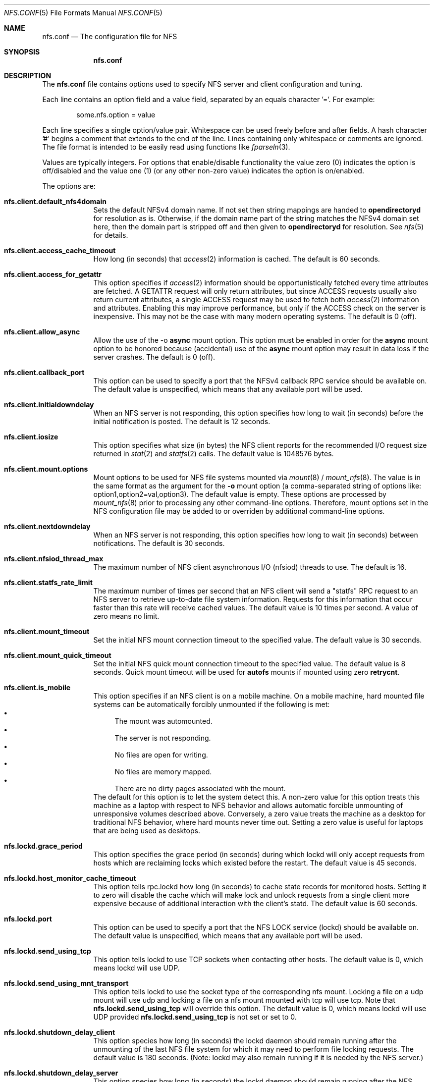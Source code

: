 .\"
.\" Copyright (c) 2006-2017 Apple Inc.  All rights reserved.
.\"
.\" @APPLE_LICENSE_HEADER_START@
.\" 
.\" This file contains Original Code and/or Modifications of Original Code
.\" as defined in and that are subject to the Apple Public Source License
.\" Version 2.0 (the 'License'). You may not use this file except in
.\" compliance with the License. Please obtain a copy of the License at
.\" http://www.opensource.apple.com/apsl/ and read it before using this
.\" file.
.\" 
.\" The Original Code and all software distributed under the License are
.\" distributed on an 'AS IS' basis, WITHOUT WARRANTY OF ANY KIND, EITHER
.\" EXPRESS OR IMPLIED, AND APPLE HEREBY DISCLAIMS ALL SUCH WARRANTIES,
.\" INCLUDING WITHOUT LIMITATION, ANY WARRANTIES OF MERCHANTABILITY,
.\" FITNESS FOR A PARTICULAR PURPOSE, QUIET ENJOYMENT OR NON-INFRINGEMENT.
.\" Please see the License for the specific language governing rights and
.\" limitations under the License.
.\" 
.\" @APPLE_LICENSE_HEADER_END@
.\"
.Dd July 21, 2009
.Dt NFS.CONF 5 
.Os
.Sh NAME
.Nm nfs.conf
.Nd The configuration file for
.Tn NFS
.Sh SYNOPSIS
.Nm
.Sh DESCRIPTION
The
.Nm
file contains options used to specify
.Tn NFS
server and client configuration and tuning.
.Pp
Each line contains an option field and a value field, separated by
an equals character '='.  For example:
.Bd -literal -offset indent
some.nfs.option = value
.Ed
.Pp
Each line specifies a single option/value pair.
Whitespace can be used freely before and after fields.
A hash character '#' begins a comment that extends to the end of the line.
Lines containing only whitespace or comments are ignored.
The file format is intended to be easily read using functions like
.Xr fparseln 3 .
.Pp	
Values are typically integers.  For options that enable/disable
functionality the value zero (0) indicates the option is off/disabled
and the value one (1) (or any other non-zero value) indicates the
option is on/enabled.
.Pp	
The options are:
.Bl -tag -width -indent
.It Cm nfs.client.default_nfs4domain
Sets the default
.Tn NFSv4
domain name. If not set then string mappings are handed to
.Cm opendirectoryd
for resolution as is. Otherwise, if the domain name part of the string matches the
.Tn NFSv4
domain set here, then the domain part is stripped off and then
given to
.Cm opendirectoryd
for resolution.
See
.Xr nfs 5
for details.
.It Cm nfs.client.access_cache_timeout
How long (in seconds) that
.Xr access 2
information is cached.  The default is 60 seconds.
.It Cm nfs.client.access_for_getattr
This option specifies if
.Xr access 2
information should be opportunistically fetched every time attributes
are fetched.  A GETATTR request will only return attributes, but since
ACCESS requests usually also return current attributes, a single ACCESS
request may be used to fetch both
.Xr access 2
information and attributes.  Enabling this may improve performance,
but only if the ACCESS check on the server is inexpensive.  This may
not be the case with many modern operating systems.  The default is 0 (off).
.It Cm nfs.client.allow_async
Allow the use of the -o
.Cm async
mount option.
This option must be enabled in order for the
.Cm async
mount option to be honored because (accidental) use of the
.Cm async
mount option may result in data loss if the server crashes.
The default is 0 (off).
.It Cm nfs.client.callback_port
This option can be used to specify a port that the NFSv4 callback
RPC service should be available on.  The default value is unspecified,
which means that any available port will be used.
.It Cm nfs.client.initialdowndelay
When an NFS server is not responding, this option specifies how long
to wait (in seconds) before the initial notification is posted.  The default
is 12 seconds.
.It Cm nfs.client.iosize
This option specifies what size (in bytes) the NFS client reports for
the recommended I/O request size returned in
.Xr stat 2
and
.Xr statfs 2
calls.  The default value is 1048576 bytes.
.It Cm nfs.client.mount.options
Mount options to be used for NFS file systems mounted via
.Xr mount 8
/
.Xr mount_nfs 8 .
The value is in the same format as the argument for the
.Fl o
mount option (a comma-separated string of options like:
option1,option2=val,option3).  The default value is empty.  These
options are processed by
.Xr mount_nfs 8
prior to processing any other command-line options.  Therefore, mount
options set in the NFS configuration file may be added to or overriden
by additional command-line options.
.It Cm nfs.client.nextdowndelay
When an NFS server is not responding, this option specifies how long
to wait (in seconds) between notifications.  The default is 30 seconds.
.It Cm nfs.client.nfsiod_thread_max
The maximum number of NFS client asynchronous I/O (nfsiod) threads to
use.  The default is 16.
.It Cm nfs.client.statfs_rate_limit
The maximum number of times per second that an NFS client will send a
"statfs" RPC request to an NFS server to retrieve up-to-date file
system information.  Requests for this information that occur faster
than this rate will receive cached values.  The default value is 10
times per second.  A value of zero means no limit.
.It Cm nfs.client.mount_timeout
Set the initial NFS mount connection timeout to the specified value.  The default value is 30 seconds.
.It Cm nfs.client.mount_quick_timeout
Set the initial NFS quick mount connection timeout to the specified value.  The default value is 8 seconds. Quick mount timeout will be used for
.Cm autofs
mounts if mounted using zero
.Cm retrycnt .
.It Cm nfs.client.is_mobile
This option specifies if an NFS client is on a mobile machine. On a mobile machine, hard mounted file systems can be automatically forcibly unmounted if the following is met:
.Bl -bullet -compact
.It
The mount was automounted. 
.It
The server is not responding.
.It
No files are open for writing.
.It
No files are memory mapped.
.It
There are no dirty pages associated with the mount.
.El
The default for this option is to let the system detect this. A non-zero value for this option treats this machine as a laptop with respect to NFS behavior and allows automatic forcible unmounting of unresponsive volumes described above. Conversely, a zero value treats the machine as a desktop for traditional NFS behavior, where hard mounts never time out. Setting a zero value is useful for laptops that are being used as desktops.
.It Cm nfs.lockd.grace_period
This option specifies the grace period (in seconds) during which lockd
will only accept requests from hosts which are reclaiming locks which
existed before the restart.  The default value is 45 seconds.
.It Cm nfs.lockd.host_monitor_cache_timeout
This option tells rpc.lockd how long (in seconds) to cache state records
for monitored hosts.  Setting it to zero will disable the cache which
will make lock and unlock requests from a single client more expensive
because of additional interaction with the client's statd.  The default
value is 60 seconds.
.It Cm nfs.lockd.port
This option can be used to specify a port that the NFS LOCK service
(lockd) should be available on.  The default value is unspecified,
which means that any available port will be used.
.It Cm nfs.lockd.send_using_tcp
This option tells lockd to use TCP sockets when contacting other
hosts.  The default value is 0, which means lockd will use UDP.
.It Cm nfs.lockd.send_using_mnt_transport
This option tells lockd to use the socket type of the corresponding
nfs mount. Locking a file on a udp mount will use udp and locking
a file on a nfs mount mounted with tcp will use tcp. Note that
\fBnfs.lockd.send_using_tcp\fP will override this option. The default
value is 0, which means lockd will use UDP provided \fBnfs.lockd.send_using_tcp\fP
is not set or set to 0.
.It Cm nfs.lockd.shutdown_delay_client
This option species how long (in seconds) the lockd daemon should
remain running after the unmounting of the last NFS file system for
which it may need to perform file locking requests.  The default value
is 180 seconds.  (Note: lockd may also remain running if it is needed
by the NFS server.)
.It Cm nfs.lockd.shutdown_delay_server
This option species how long (in seconds) the lockd daemon should
remain running after the NFS server daemon,
.Xr nfsd 8 ,
is stopped.  The default value is 180 seconds.  (Note: lockd may also
remain running if it is needed by any NFS file system mounts.)
.It Cm nfs.lockd.tcp
This option specifies whether the LOCK server should support connections
using TCP.  The default value is 1 (enabled).
.It Cm nfs.lockd.udp
This option specifies whether the LOCK server should support connections
using UDP.  The default value is 1 (enabled).
.It Cm nfs.lockd.verbose
This option controls how much logging lockd performs.  It currently
maps directly to the
.Xr rpc.lockd 8
.Fl d Ar debug_level
option.  The default value is 0.
.It Cm nfs.server.async
This option specifies that the NFS server should report unstable writes
as stable writes.  The default is 0 (off).  While enabling this option
can improve write performance, it will also put data integrity at risk
because the NFS client will be told that data is on stable storage
before it actually is.  The data may be lost if the NFS server crashes.
.It Cm nfs.server.bonjour
This option controls whether the NFS service is advertised via Bonjour.
The default value is 1 (on).
.It Cm nfs.server.bonjour.local_domain_only
This option controls whether the NFS service's Bonjour advertisement is
restricted to the local domain only.
The default value is 0 (off).
.It Cm nfs.server.export_hash_size
This option specifies the size of the NFS server export hash table.  The
default value is 64.
.It Cm nfs.server.fsevents
This option controls whether the NFS server will generate fsevents for
operations performed on an exported file system.  The default value
is 1 (enabled).
.It Cm nfs.server.mount.port
This option can be used to specify a port that the MOUNT service
(mountd) should be available on.  The default value is unspecified,
which means that any available port will be used.
.It Cm nfs.server.mount.regular_files
This option controls whether MOUNT requests for non-directory objects
will be allowed.  The default value is 0 (off).
.It Cm nfs.server.mount.require_resv_port
This option controls whether MOUNT requests are required to originate
from a reserved port (port < 1024).  The default value is 1 (yes).
Many NFS server implementations require this because of the false
belief that this requirement increases security.
.It Cm nfs.server.nfsd_threads
This option controls how many NFS server (nfsd) threads are made
available to service NFS requests.  The default value is 8.
.It Cm nfs.server.port
This option can be used to specify a port that the NFS service (nfsd)
should be available on.  The default value is 2049.
.It Cm nfs.server.materialize_dataless_files
This option specifies whether the NFS server should support materialization of non-local files (dataless).
dataless is a state supported by APFS in which a file or directory is a placeholder. Its children (for a directory) or content (for a file) will be fetched when the user tries to read it.
The default is 0 (off).
.It Cm nfs.server.reqcache_size
This option specifies the size of the NFS server request cache.  The
default value is 64.
.It Cm nfs.server.request_queue_length
This option specifies the maximum number of NFS requests that the NFS
server can queue up internally on the NFS server's UDP socket.  The
default value is 128.  Note: using a large value risks getting all the
mbufs in the system placed on that queue which can cause all networking
to hang.
.It Cm nfs.server.require_resv_port
This option controls whether NFS requests are required to originate
from a reserved port (port < 1024).  The default value is 0 (no).  Many
NFS server implementations require this because of the false belief
that this requirement increases security.
.It Cm nfs.server.rquota.port
This option can be used to specify a port that the RQUOTA service
(rquotad) should be available on.  The default value is unspecified,
which means that any available port will be used.
.It Cm nfs.server.rquota.tcp
This option specifies whether the RQUOTA server should support connections
using TCP.  The default value is 1 (enabled).
.It Cm nfs.server.rquota.udp
This option specifies whether the RQUOTA server should support connections
using UDP.  The default value is 1 (enabled).
.It Cm nfs.server.tcp
This option specifies whether the NFS server should support connections
using TCP.  The default value is 1 (enabled).
.It Cm nfs.server.udp
This option specifies whether the NFS server should support connections
using UDP.  The default value is 1 (enabled).
.It Cm nfs.server.user_stats
This option controls whether the NFS server maintains active user
statistics.  The default value is 1 (enabled).
.It Cm nfs.server.verbose
This option controls how much logging nfsd performs.  The default value
is 0 - where only messages up to priority LOG_WARNING are logged.
Setting the verbose level to 1 will add LOG_NOTICE messages which
includes logging failed mount attempts.  A verbose level of 2 will
increase the log level to LOG_INFO which includes logging successful
mount attempts.  A log level of 3 or more will add LOG_DEBUG messages
and cause increasing amounts of debug information to be logged.  nfsd's
verbose level can also be adjusted temporarily using the command:
.Cm nfsd verbose .
Note: the
.Xr syslog 8
configuration may need to be adjusted in order to see the increased
verbosity.
.It Cm nfs.server.wg_delay
This option controls how long (in microseconds) NFSv2 writes will be
gathered up before being processed.  The default value is 1000.  Setting
this option to 0 will disable write gathering for NFSv2.
.It Cm nfs.server.wg_delay_v3
This option controls how long (in microseconds) NFSv3 writes will be
gathered up before being processed.  The default value is 0 (disabled).
NFSv3's support of unstable writes effectively eliminates the need for
doing write gathering to increase performance.
.It Cm nfs.statd.port
This option can be used to specify a port that the STATUS service
(statd) should be available on.  The default value is unspecified,
which means that any available port will be used.
.It Cm nfs.statd.send_using_tcp
This option tells statd to use TCP sockets when contacting other
hosts.  The default value is 0, which means statd will use UDP.
.It Cm nfs.statd.simu_crash_allowed
This option controls whether statd allows SM_SIMU_CRASH requests.  The
default value is 0 (not allowed).
.It Cm nfs.statd.tcp
This option specifies whether the STATUS server should support connections
using TCP.  The default value is 1 (enabled).
.It Cm nfs.statd.udp
This option specifies whether the STATUS server should support connections
using UDP.  The default value is 1 (enabled).
.It Cm nfs.statd.verbose
This option controls how much logging statd performs.  The default value is 0.
.El
.Sh FILES
.Bl -tag -width "/etc/nfs.conf" -compact
.It Pa /etc/nfs.conf
The
.Tn NFS
configuration file.
.El
.Sh SEE ALSO
.Xr nfs 5 ,
.Xr nfsd 8 ,
.Xr rpc.lockd 8 ,
.Xr rpc.rquotad 8 ,
.Xr rpc.statd 8 ,
.Xr mount_nfs 8 ,
.Xr opendirectoryd 8
.\" .Sh BUGS              \" Document known, unremedied bugs
.\" .Sh HISTORY           \" Document history if command behaves in a unique manner
